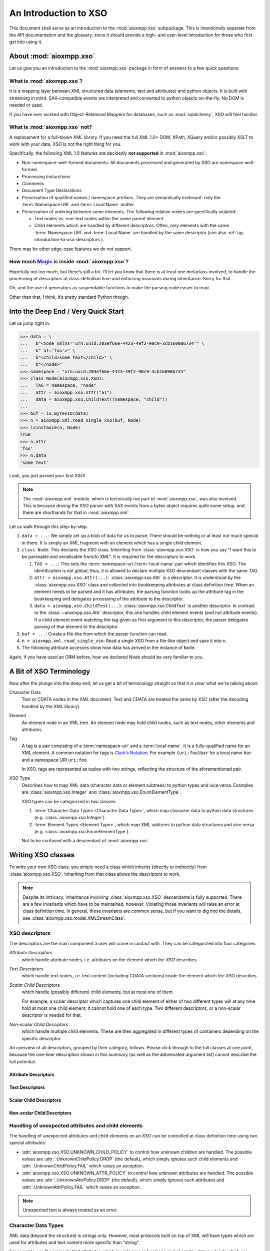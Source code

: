 .. _ug-introduction-to-xso:

An Introduction to XSO
######################

This document shall serve as an introduction to the :mod:`aioxmpp.xso`
subpackage. This is intentionally separate from the API documentation and
the glossary, since it should provide a high- and user-level introduction for
those who first get into using it.


About :mod:`aioxmpp.xso`
========================

Let us give you an introduction to the :mod:`aioxmpp.xso` package in form of
answers to a few quick questions:

What is :mod:`aioxmpp.xso`?
---------------------------

It is a mapping layer between XML structured data (elements, text and
attributes) and python objects. It is built with streaming in mind.
SAX-compatible events are interpreted and converted to python objects
on-the-fly. No DOM is needed or used.

If you have ever worked with Object-Relational Mappers for databases, such as
:mod:`sqlalchemy`, XSO will feel familiar.

What is :mod:`aioxmpp.xso` **not**?
-----------------------------------

A replacement for a full-blown XML library. If you need the full XML 1.0+ DOM,
XPath, XQuery and/or possibly XSLT to work with your data, XSO is not the right
thing for you.

Specifically, the following XML 1.0 features are decidedly **not supported** in
:mod:`aioxmpp.xso`:

- Non-namespace-well-formed documents: All documents processed and generated by
  XSO are namespace well-formed.
- Processing Insturctions
- Comments
- Document Type Declarations
- Preservation of qualified names / namespace prefixes. They are semantically
  irrelevant: only the :term:`Namespace URI` and :term:`Local Name` matter.
- Preservation of ordering between some elements. The following relative orders
  are specifically violated:

  - Text nodes vs. non-text nodes within the same parent element
  - Child elements which are handled by different descriptors. Often, only
    elements with the same :term:`Namespace URI` and :term:`Local Name` are
    handled by the same descriptor (see also
    :ref:`ug-introduction-to-xso-descriptors`).

There may be other edge-case features we do not support.

How much `Magic`_ is inside :mod:`aioxmpp.xso`?
-----------------------------------------------

Hopefully not too much, but there’s still a bit. I’ll let you know that there
is at least one metaclass involved, to handle the processing of descriptors at
class-definition time and enforcing invariants during inheritance. Sorry for
that.

Oh, and the use of generators as suspendable functions to make the parsing code
easier to read.

Other than that, I think, it’s pretty standard Python though.

.. _Magic: http://www.catb.org/jargon/html/M/magic.html


Into the Deep End / Very Quick Start
====================================

Let us jump right in:

.. code-block:: python

    >>> data = \
    ...   b"<node xmlns='urn:uuid:203ef66e-4423-49f2-90c9-3cb160986734'" \
    ...   b" a1='foo'>" \
    ...   b"<child>some text</child>" \
    ...   b"</node>"
    >>> namespace = "urn:uuid:203ef66e-4423-49f2-90c9-3cb160986734"
    >>> class Node(aioxmpp.xso.XSO):
    ...   TAG = namespace, "node"
    ...   attr = aioxmpp.xso.Attr("a1")
    ...   data = aioxmpp.xso.ChildText((namespace, "child"))
    ...
    >>> buf = io.BytesIO(data)
    >>> n = aioxmpp.xml.read_single_xso(buf, Node)
    >>> isinstance(n, Node)
    True
    >>> n.attr
    'foo'
    >>> n.data
    'some text'

Look, you just parsed your first XSO!

.. note::

    The :mod:`aioxmpp.xml` module, which is technically not part of
    :mod:`aioxmpp.xso`, was also involved. This is because *driving* the XSO
    parser with SAX events from a bytes object requires quite some setup, and
    there are shorthands for that in :mod:`aioxmpp.xml`.

Let us walk through this step-by-step.

1. ``data = ...``: We simply set up a blob of data for us to parse. There
   should be nothing or at least not much special in there. It is simply an
   XML fragment with an element which has a single child element.
2. ``class Node``: This declares the XSO class. Inheriting from
   :class:`aioxmpp.xso.XSO` is how you say "I want this to be parseable and
   serialisable from/to XML". It is required for the descriptors to work.

   1. ``TAG = ...``: This sets the :term:`namespace-uri`/:term:`local-name`
      pair which identifies this XSO. The identification is not global; thus,
      it is allowed to declare multiple XSO descendant classes with the same
      TAG.
   2. ``attr = aioxmpp.xso.Attr(...)``: :class:`aioxmpp.xso.Attr` is a
      descriptor. It is understood by the :class:`aioxmpp.xso.XSO` class and
      collected into bookkeeping attributes at class definition time. When
      an element needs to be parsed and it has attributes, the parsing function
      looks up the attribute tag in the bookkeeping and delegates processing of
      the attribute to the descriptor.
   3. ``data = aioxmpp.xso.ChildText(...)``: :class:`aioxmpp.xso.ChildText` is
      another descriptor. In contrast to the :class:`~aioxmpp.xso.Attr`
      descriptor, this one handles child element events (and not attribute
      events). If a child element event matching the tag given as first
      argument to this descriptor, the parser delegates parsing of that element
      to the descriptor.
3. ``buf = ...``: Create a file-like from which the parser function can read.
4. ``n = aioxmpp.xml.read_single_xso``: Read a single XSO from a file-like
   object and save it into ``n``.
5. The following attribute accesses show how data has arrived in the instance
   of ``Node``.

Again, if you have used an ORM before, how we declared `Node` should be very
familiar to you.


.. _ug-introduction-to-xso-terminology:

A Bit of XSO Terminology
========================

Now after the plunge into the deep end, let us get a bit of terminology
straight so that it is clear what we're talking about:

Character Data
    Text or CDATA nodes in the XML document. Text and CDATA are treated the
    same by XSO (after the decoding handled by the XML library).

Element
    An element node in an XML tree. An element node may hold child nodes,
    such as text nodes, other elements and attributes.

Tag
    A tag is a pair consisting of a :term:`namespace-uri` and a
    :term:`local-name`. It is a fully-qualified name for an XML element. A
    common notation for tags is
    `Clark’s Notation <http://www.jclark.com/xml/xmlns.htm>`_. For example
    ``{uri:foo}bar`` for a local name ``bar`` and a namespace URI
    ``uri:foo``.

    In XSO, tags are represented as tuples with two strings, reflecting the
    structure of the aforementioned pair.

XSO Type
    Describes how to map XML data (character data or element subtrees) to
    python types and vice versa. Examples are :class:`aioxmpp.xso.Integer`
    and :class:`aioxmpp.xso.EnumElementType`.

    XSO types can be categorized in two classes:

    1. :term:`Character Data Types <Character Data Type>`, which map character
       data to python data structures (e.g. :class:`aioxmpp.xso.Integer`).
    2. :term:`Element Types <Element Type>`, which map XML subtrees to python
       data structures and vice versa (e.g.
       :class:`aioxmpp.xso.EnumElementType`).

    Not to be confused with a descendant of :mod:`aioxmpp.xso`.


Writing XSO classes
===================

To write your own XSO class, you simply need a class which inherits (directly
or indirectly) from :class:`aioxmpp.xso.XSO`. Inheriting from that class allows
the descriptors to work.

.. note::

    Despite its intricacy, inheritance involving :class:`aioxmpp.xso.XSO`
    descendants is fully supported. There are a few invariants which have to be
    maintained, however. Violating those invariants will raise an error at
    class definition time. In general, those invariants are common sense, but
    if you want to dig into the details, see
    :class:`aioxmpp.xso.model.XMLStreamClass`.

.. _ug-introduction-to-xso-descriptors:

XSO descriptors
---------------

The descriptors are the main component a user will come in contact with. They
can be categorized into four categories:

*Attribute Descriptors*
    which handle attribute nodes, i.e. attributes on the element which the XSO
    describes.


*Text Descriptors*
    which handle text nodes, i.e. text content (including CDATA sections)
    inside the element which the XSO describes.

*Scalar Child Descriptors*
    which handle (possibly different) child elements, but at most one of them.

    For example, a scalar descriptor which captures one child element of either
    of two different types will at any time hold at most one child element; it
    cannot hold one of each type. Two different descriptors, or a non-scalar
    descriptor is needed for that.

*Non-scalar Child Desciptors*
    which handle multiple child elements. These are then aggregated in
    different types of containers depending on the specific descriptor.

An overview of all descriptors, grouped by their category, follows. Please
click through to the full classes at one point, because the one-liner
description shown in this summary (as well as the abbreviated argument list)
cannot describe the full potential.

Attribute Descriptors
^^^^^^^^^^^^^^^^^^^^^

.. autosummary::

    ~aioxmpp.xso.Attr
    ~aioxmpp.xso.LangAttr

Text Descriptors
^^^^^^^^^^^^^^^^

.. autosummary::

    ~aioxmpp.xso.Text

Scalar Child Descriptors
^^^^^^^^^^^^^^^^^^^^^^^^

.. autosummary::

    ~aioxmpp.xso.Child
    ~aioxmpp.xso.ChildTag
    ~aioxmpp.xso.ChildFlag
    ~aioxmpp.xso.ChildText
    ~aioxmpp.xso.ChildValue

Non-scalar Child Descriptors
^^^^^^^^^^^^^^^^^^^^^^^^^^^^

.. autosummary::

    ~aioxmpp.xso.ChildList
    ~aioxmpp.xso.ChildMap
    ~aioxmpp.xso.ChildValueList
    ~aioxmpp.xso.ChildValueMap
    ~aioxmpp.xso.ChildValueMultiMap
    ~aioxmpp.xso.ChildLangMap
    ~aioxmpp.xso.ChildTextMap
    ~aioxmpp.xso.Collector

Handling of unexpected attributes and child elements
----------------------------------------------------

The handling of unexpected attributes and child elements on an XSO can be
controlled at class definition time using two special attributes:

* :attr:`aioxmpp.xso.XSO.UNKNOWN_CHILD_POLICY` to control how unknown children
  are handled. The possible values are :attr:`.UnknownChildPolicy.DROP` (the
  default), which simply ignores such child elements and
  :attr:`.UnknownChildPolicy.FAIL` which raises an exception.
* :attr:`aioxmpp.xso.XSO.UNKNOWN_ATTR_POLICY` to control how unknown attributes
  are handled. The possible values are :attr:`.UnknownAttrPolicy.DROP` (the
  default), which simply ignores such attributes and
  :attr:`.UnknownAttrPolicy.FAIL` which raises an exception.

.. note::

    Unexpected text is always treated as an error.


Character Data Types
--------------------

XML data (beyond the structure) is strings only. However, most protocols built
on top of XML will have types which are used for attributes and text content
more specific than "string".

For example, you’ll commonly find attributes which are integers or booleans and
character data payloads which are base64-encoded binary. For the common types,
:mod:`aioxmpp.xso` ships with type definitions:

.. autosummary::

    aioxmpp.xso.String
    aioxmpp.xso.Float
    aioxmpp.xso.Integer
    aioxmpp.xso.Bool
    aioxmpp.xso.Base64Binary
    aioxmpp.xso.HexBinary
    aioxmpp.xso.LanguageTag
    aioxmpp.xso.JSON

Some more XMPP specific types are:

.. autosummary::

    aioxmpp.xso.DateTime
    aioxmpp.xso.Date
    aioxmpp.xso.Time
    aioxmpp.xso.JID
    aioxmpp.xso.ConnectionLocation

.. note::

    "What is XMPP-specific about the date types?" you may very well ask. They
    do not implement the full syntax of xml schema date, datetime and time
    data type definitions.

    They should work for most of those values, but some edge-cases (such as
    years outside of the range 0..9999) are not handled. See also :xep:`82`.

The types above can be used anywhere where XSO character data types are needed.
Which in turn is every place where XSO handles XML character data, so that’s
attributes (:class:`~aioxmpp.xso.Attr`) and text nodes (e.g. :class:`~aioxmpp.xso.ChildText` and :class:`~aioxmpp.xso.Text`).


Combining the Above in an Example
---------------------------------

We’ve given you lots of theoretical stuff to chew on. Let us put this in
practice with a more sophisticated example.

Hopefully, with the above explanations and the links into the reference
documentation, you will be able to understand this example. If you are not, I
did a bad job at writing this documentation. In that case, I very much would
like to `hear about it <https://github.com/horazont/aioxmpp/issues/new>`_ to
improve it in the future!

Take this bit of code:

.. code-block:: python

    import aioxmpp.xso

    namespace = "urn:uuid:39ba7586-fb65-4ec8-80ce-f3a9f2890490"

    class Chapter(aioxmpp.xso.XSO):
        TAG = namespace, "chapter"

        title = aioxmpp.xso.ChildTextMap((namespace, "title"))
        start_page = aioxmpp.xso.Attr(
            "start-page",
            type_=aioxmpp.xso.Integer()
        )


    class TableOfContents(aioxmpp.xso.XSO):
        TAG = namespace, "toc"

        chapters = aioxmpp.xso.ChildList([Chapter])


    class Book(aioxmpp.xso.XSO):
        TAG = namespace, "book"

        id_ = aioxmpp.xso.Attr("id")
        author = aioxmpp.xso.ChildText((namespace, "author"))
        npages = aioxmpp.xso.ChildText(
            (namespace, "pages"),
            type_=aioxmpp.xso.Integer(),
        )
        published = aioxmpp.xso.ChildText(
            (namespace, "published"),
            type_=aioxmpp.xso.Date(),
        )
        title = aioxmpp.xso.ChildTextMap((namespace, "title"))
        toc = aioxmpp.xso.Child([TableOfContents])


    class Library(aioxmpp.xso.XSO):
        TAG = namespace, "library"

        books = aioxmpp.xso.ChildList([Book])


It declares one of the classic examples of XML teaching: a book collection.
Save the above snippet as ``library_demo.py``. Then we can read an XML file
with a ``Library`` shaped root element using the following snippet:

.. code-block:: python

    import sys
    import aioxmpp.xml
    import library_demo

    with open(sys.argv[1], "r") as f:
        library = aioxmpp.xml.read_single_xso(f, library_demo.Library)

    for book in library.books:
        print("book (id = {!r}):".format(book.id_))
        print("  author:", book.author)
        print("  published:", book.published)
        print("  npages:", book.npages)
        print("  title:")
        for lang, title in book.title.items():
        print("    [{!s}] {!r}".format(lang, title))
        print("  table of contents:")
        for i, chapter in enumerate(book.toc.chapters, 1):
            print("    {}.    (page {})".format(i, chapter.start_page))
            for lang, title in chapter.title.items():
                print("      [{!s}] {!r}".format(lang, title))

Save that file as ``library_load.py`` and try it on the following XML file
(``library_test.xml``):

.. code-block:: xml

    <?xml version="1.0"?>
    <library xmlns="urn:uuid:39ba7586-fb65-4ec8-80ce-f3a9f2890490">
      <book id="foo">
        <title xml:lang="en">The Amazing Life of Foo</title>
        <title xml:lang="de">Das Faszinierende Leben des Foo</title>
        <author>F. Nord</author>
        <published>2099-01-01</published>
        <pages>23</pages>
        <toc>
          <chapter start-page="1">
            <title xml:lang="en">The Birth of Foo</title>
            <title xml:lang="de">Die Geburt des Foo</title>
          </chapter>
          <chapter start-page="3">
            <title xml:lang="en">The Death of Foo</title>
            <title xml:lang="de">Der Tod des Foo</title>
          </chapter>
        </toc>
      </book>
      <book id="pink-flamingos">
        <title xml:lang="en">The Relevance of Pink Flamingos to Computer Science</title>
        <title xml:lang="de">Die Relevanz von rosa Flamingos für die Informatik</title>
        <author>O. L. Bilderrahmen</author>
        <published>2007-01-01</published>
        <pages>42</pages>
        <toc/>
      </book>
    </library>

Try it:

.. code-block:: console

    $ python3 library_load.py library_test.xml
    book (id = 'foo'):
      author: F. Nord
      published: 2099-01-01
      npages: 23
      title:
        [en] 'The Amazing Life of Foo'
        [de] 'Das Faszinierende Leben des Foo'
      table of contents:
        1.    (page 1)
          [en] 'The Birth of Foo'
          [de] 'Die Geburt des Foo'
        2.    (page 3)
          [en] 'The Death of Foo'
          [de] 'Der Tod des Foo'
    book (id = 'pink-flamingos'):
      author: O. L. Bilderrahmen
      published: 2007-01-01
      npages: 42
      title:
        [en] 'The Relevance of Pink Flamingos to Computer Science'
        [de] 'Die Relevanz von rosa Flamingos für die Informatik'
      table of contents:

Reference Documentation
=======================

To learn more about XSO and how to use it, check out the reference
documentation in :mod:`aioxmpp.xso`. The remainder of this documentation will
now dive deeper into the details on how XSO works.
